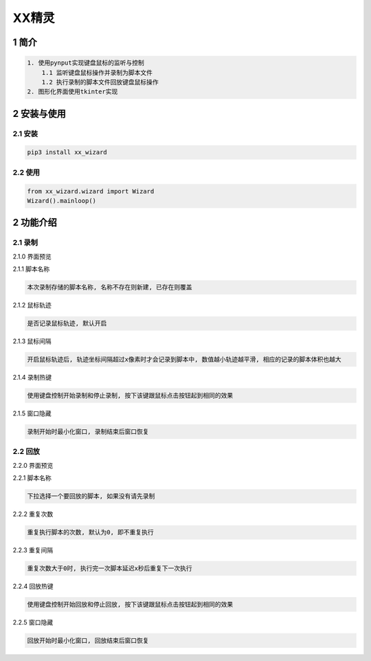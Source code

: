 XX精灵
======

1 简介
------

.. code:: bash

    1. 使用pynput实现键盘鼠标的监听与控制
        1.1 监听键盘鼠标操作并录制为脚本文件
        1.2 执行录制的脚本文件回放键盘鼠标操作
    2. 图形化界面使用tkinter实现

2 安装与使用
------------

2.1 安装
^^^^^^^^

.. code:: bash

    pip3 install xx_wizard

2.2 使用
^^^^^^^^

.. code:: bash

    from xx_wizard.wizard import Wizard
    Wizard().mainloop()


2 功能介绍
----------

2.1 录制
^^^^^^^^

2.1.0 界面预览
              

|image0|

2.1.1 脚本名称

.. code:: bash

    本次录制存储的脚本名称, 名称不存在则新建, 已存在则覆盖

2.1.2 鼠标轨迹
              

.. code:: bash

    是否记录鼠标轨迹, 默认开启

2.1.3 鼠标间隔
              

.. code:: bash

    开启鼠标轨迹后, 轨迹坐标间隔超过x像素时才会记录到脚本中, 数值越小轨迹越平滑, 相应的记录的脚本体积也越大

2.1.4 录制热键
              

.. code:: bash

    使用键盘控制开始录制和停止录制, 按下该键跟鼠标点击按钮起到相同的效果

2.1.5 窗口隐藏
              

.. code:: bash

    录制开始时最小化窗口, 录制结束后窗口恢复

2.2 回放
^^^^^^^^

2.2.0 界面预览
              

|image1|

2.2.1 脚本名称

.. code:: bash

    下拉选择一个要回放的脚本, 如果没有请先录制 

2.2.2 重复次数
              

.. code:: bash

    重复执行脚本的次数, 默认为0, 即不重复执行 

2.2.3 重复间隔
              

.. code:: bash

    重复次数大于0时, 执行完一次脚本延迟x秒后重复下一次执行

2.2.4 回放热键
              

.. code:: bash

    使用键盘控制开始回放和停止回放, 按下该键跟鼠标点击按钮起到相同的效果

2.2.5 窗口隐藏
              

.. code:: bash

    回放开始时最小化窗口, 回放结束后窗口恢复

.. |image0| image:: https://oscimg.oschina.net/oscnet/up-b476be130a1d1eea814476244b0e53e21f0.png
.. |image1| image:: https://oscimg.oschina.net/oscnet/up-1641384eedd99e9bc0ab52200e1006f9e21.png
